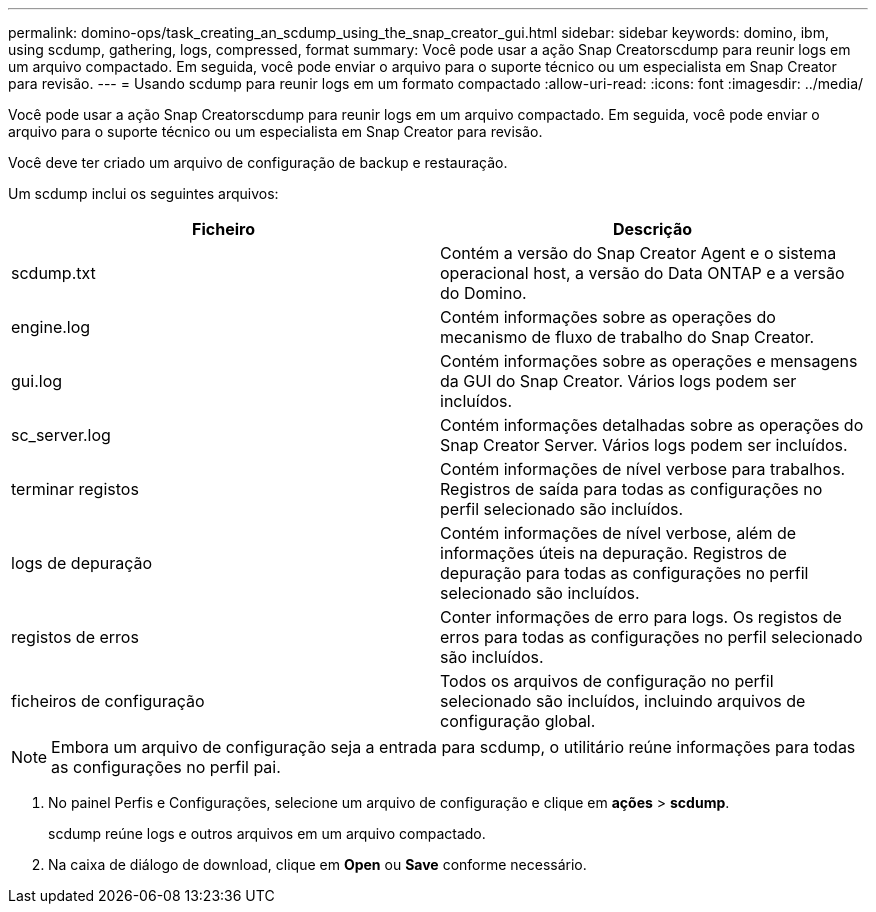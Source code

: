 ---
permalink: domino-ops/task_creating_an_scdump_using_the_snap_creator_gui.html 
sidebar: sidebar 
keywords: domino, ibm, using scdump, gathering, logs, compressed, format 
summary: Você pode usar a ação Snap Creatorscdump para reunir logs em um arquivo compactado. Em seguida, você pode enviar o arquivo para o suporte técnico ou um especialista em Snap Creator para revisão. 
---
= Usando scdump para reunir logs em um formato compactado
:allow-uri-read: 
:icons: font
:imagesdir: ../media/


[role="lead"]
Você pode usar a ação Snap Creatorscdump para reunir logs em um arquivo compactado. Em seguida, você pode enviar o arquivo para o suporte técnico ou um especialista em Snap Creator para revisão.

Você deve ter criado um arquivo de configuração de backup e restauração.

Um scdump inclui os seguintes arquivos:

|===
| Ficheiro | Descrição 


 a| 
scdump.txt
 a| 
Contém a versão do Snap Creator Agent e o sistema operacional host, a versão do Data ONTAP e a versão do Domino.



 a| 
engine.log
 a| 
Contém informações sobre as operações do mecanismo de fluxo de trabalho do Snap Creator.



 a| 
gui.log
 a| 
Contém informações sobre as operações e mensagens da GUI do Snap Creator. Vários logs podem ser incluídos.



 a| 
sc_server.log
 a| 
Contém informações detalhadas sobre as operações do Snap Creator Server. Vários logs podem ser incluídos.



 a| 
terminar registos
 a| 
Contém informações de nível verbose para trabalhos. Registros de saída para todas as configurações no perfil selecionado são incluídos.



 a| 
logs de depuração
 a| 
Contém informações de nível verbose, além de informações úteis na depuração. Registros de depuração para todas as configurações no perfil selecionado são incluídos.



 a| 
registos de erros
 a| 
Conter informações de erro para logs. Os registos de erros para todas as configurações no perfil selecionado são incluídos.



 a| 
ficheiros de configuração
 a| 
Todos os arquivos de configuração no perfil selecionado são incluídos, incluindo arquivos de configuração global.

|===

NOTE: Embora um arquivo de configuração seja a entrada para scdump, o utilitário reúne informações para todas as configurações no perfil pai.

. No painel Perfis e Configurações, selecione um arquivo de configuração e clique em *ações* > *scdump*.
+
scdump reúne logs e outros arquivos em um arquivo compactado.

. Na caixa de diálogo de download, clique em *Open* ou *Save* conforme necessário.

